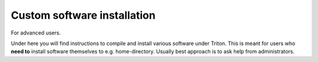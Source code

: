============================
Custom software installation
============================

For advanced users.

Under here you will find instructions to compile and install various
software under Triton. This is meant for users who **need to** install
software themselves to e.g. home-directory. Usually best approach is to
ask help from administrators.
